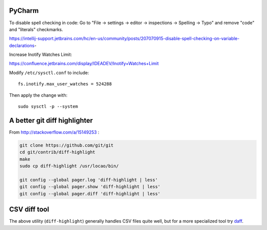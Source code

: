 PyCharm
-------

To disable spell checking in code: Go to "File -> settings -> editor -> inspections -> Spelling -> Typo" and
remove "code" and "literals" checkmarks.

https://intellij-support.jetbrains.com/hc/en-us/community/posts/207070915-disable-spell-checking-on-variable-declarations-

Increase Inotify Watches Limit:

https://confluence.jetbrains.com/display/IDEADEV/Inotify+Watches+Limit

Modify ``/etc/sysctl.conf`` to include::

    fs.inotify.max_user_watches = 524288

Then apply the change with::

    sudo sysctl -p --system


A better git diff highlighter
-----------------------------

From http://stackoverflow.com/a/15149253 :

.. code-block:: bash

    git clone https://github.com/git/git
    cd git/contrib/diff-highlight
    make
    sudo cp diff-highlight /usr/locao/bin/

    git config --global pager.log 'diff-highlight | less'
    git config --global pager.show 'diff-highlight | less'
    git config --global pager.diff 'diff-highlight | less'

CSV diff tool
-------------

The above utility (``diff-highlight``) generally handles CSV files quite
well, but for a more specialized tool try `daff`_.

.. _daff: https://github.com/paulfitz/daff
